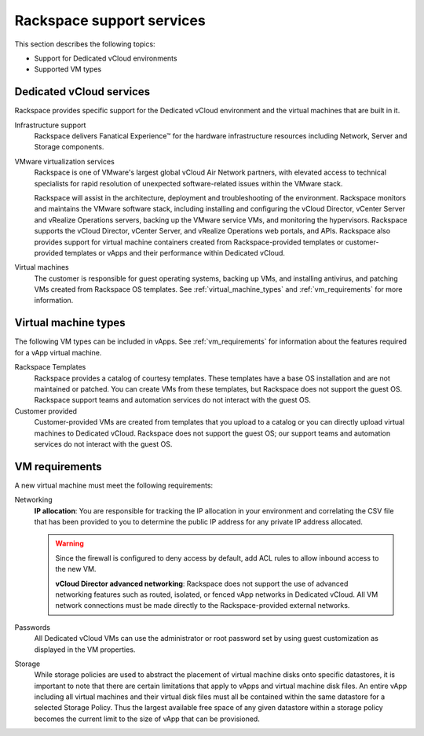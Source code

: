 ==========================
Rackspace support services
==========================

This section describes the following topics:

- Support for Dedicated vCloud environments

- Supported VM types

Dedicated vCloud services
~~~~~~~~~~~~~~~~~~~~~~~~~

Rackspace provides specific support for the Dedicated vCloud environment
and the virtual machines that are built in it.

Infrastructure support
 Rackspace delivers Fanatical Experience™ for the hardware infrastructure
 resources including Network, Server and Storage components.

VMware virtualization services
 Rackspace is one of VMware's largest global vCloud Air Network
 partners, with elevated access to technical specialists for rapid
 resolution of unexpected software-related issues within the VMware
 stack.

 Rackspace will assist in the architecture, deployment and
 troubleshooting of the environment. Rackspace monitors and maintains
 the VMware software stack, including installing and configuring the
 vCloud Director, vCenter Server and vRealize Operations servers,
 backing up the VMware service VMs, and monitoring the hypervisors.
 Rackspace supports the vCloud Director, vCenter Server, and vRealize
 Operations web portals, and APIs. Rackspace also provides support
 for virtual machine containers created from Rackspace-provided
 templates or customer-provided templates or vApps and their
 performance within Dedicated vCloud.

Virtual machines
 The customer is responsible for guest operating systems, backing up
 VMs, and installing antivirus, and patching VMs created from
 Rackspace OS templates. See :ref:`virtual_machine_types` and
 :ref:`vm_requirements` for more information.

.. _virtual_machine_types:

Virtual machine types
~~~~~~~~~~~~~~~~~~~~~

The following VM types can be included in vApps. See :ref:`vm_requirements`
for information about the features required for a vApp virtual machine.

Rackspace Templates
 Rackspace provides a catalog of courtesy templates. These templates
 have a base OS installation and are not maintained or patched. You
 can create VMs from these templates, but Rackspace does not support
 the guest OS. Rackspace support teams and automation services do not
 interact with the guest OS.

Customer provided
 Customer-provided VMs are created from templates that you upload to
 a catalog or you can directly upload virtual machines to Dedicated
 vCloud. Rackspace does not support the guest OS; our support teams
 and automation services do not interact with the guest OS.

.. _vm_requirements:

VM requirements
~~~~~~~~~~~~~~~

A new virtual machine must meet the following requirements:

Networking
 **IP allocation**: You are responsible for tracking the IP
 allocation in your environment and correlating the CSV file that has
 been provided to you to determine the public IP address for any
 private IP address allocated.

 .. warning::
    Since the firewall is configured to deny access by default, add ACL
    rules to allow inbound access to the new VM.

    **vCloud Director advanced networking**: Rackspace does not support
    the use of advanced networking features such as routed, isolated, or
    fenced vApp networks in Dedicated vCloud. All VM network connections
    must be made directly to the Rackspace-provided external networks.

Passwords
 All Dedicated vCloud VMs can use the administrator or root password
 set by using guest customization as displayed in the VM properties.

Storage
 While storage policies are used to abstract the placement of virtual
 machine disks onto specific datastores, it is important to note that
 there are certain limitations that apply to vApps and virtual
 machine disk files. An entire vApp including all virtual machines
 and their virtual disk files must all be contained within the same
 datastore for a selected Storage Policy. Thus the largest available
 free space of any given datastore within a storage policy becomes
 the current limit to the size of vApp that can be provisioned.
